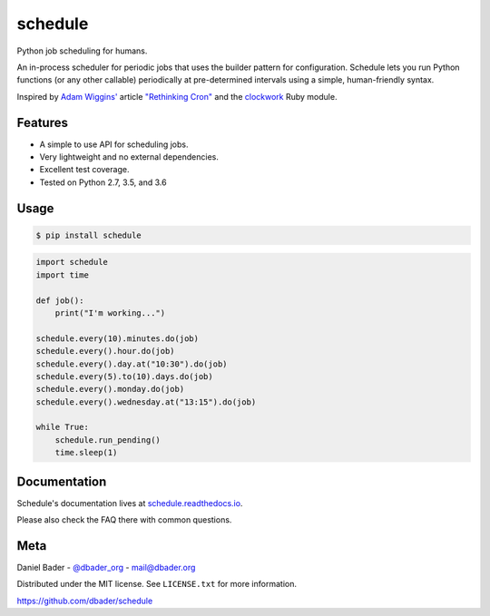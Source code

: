 schedule
========


.. image:: https://api.travis-ci.org/dbader/schedule.svg?branch=master
        :target: https://travis-ci.org/dbader/schedule

.. image:: https://coveralls.io/repos/dbader/schedule/badge.svg?branch=master
        :target: https://coveralls.io/r/dbader/schedule

.. image:: https://img.shields.io/pypi/v/schedule.svg
        :target: https://pypi.python.org/pypi/schedule

Python job scheduling for humans.

An in-process scheduler for periodic jobs that uses the builder pattern
for configuration. Schedule lets you run Python functions (or any other
callable) periodically at pre-determined intervals using a simple,
human-friendly syntax.

Inspired by `Adam Wiggins' <https://github.com/adamwiggins>`_ article `"Rethinking Cron" <https://adam.herokuapp.com/past/2010/4/13/rethinking_cron/>`_ and the `clockwork <https://github.com/Rykian/clockwork>`_ Ruby module.

Features
--------
- A simple to use API for scheduling jobs.
- Very lightweight and no external dependencies.
- Excellent test coverage.
- Tested on Python 2.7, 3.5, and 3.6

Usage
-----

.. code-block:: bash

    $ pip install schedule

.. code-block:: python

    import schedule
    import time

    def job():
        print("I'm working...")

    schedule.every(10).minutes.do(job)
    schedule.every().hour.do(job)
    schedule.every().day.at("10:30").do(job)
    schedule.every(5).to(10).days.do(job)
    schedule.every().monday.do(job)
    schedule.every().wednesday.at("13:15").do(job)

    while True:
        schedule.run_pending()
        time.sleep(1)

Documentation
-------------

Schedule's documentation lives at `schedule.readthedocs.io <https://schedule.readthedocs.io/>`_.

Please also check the FAQ there with common questions.


Meta
----

Daniel Bader - `@dbader_org <https://twitter.com/dbader_org>`_ - mail@dbader.org

Distributed under the MIT license. See ``LICENSE.txt`` for more information.

https://github.com/dbader/schedule
